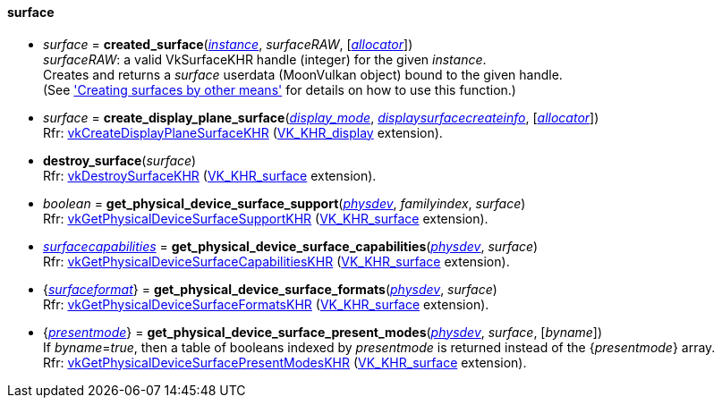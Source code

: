
[[surface]]
==== surface

* _surface_ = *created_surface*(<<instance, _instance_>>, _surfaceRAW_, [<<allocators, _allocator_>>]) +
[small]#_surfaceRAW_: a valid VkSurfaceKHR handle (integer) for the given _instance_. +
Creates and returns a _surface_ userdata (MoonVulkan object) bound to the given handle. +
(See <<creating_surfaces_other_means, 'Creating surfaces by other means'>> for details on how to use this function.)#

[[create_display_plane_surface]]
* _surface_ = *create_display_plane_surface*(<<display_mode, _display_mode_>>, <<displaysurfacecreateinfo, _displaysurfacecreateinfo_>>, [<<allocators, _allocator_>>]) +
[small]#Rfr: https://www.khronos.org/registry/vulkan/specs/1.1-extensions/html/vkspec.html#vkCreateDisplayPlaneSurfaceKHR[vkCreateDisplayPlaneSurfaceKHR] (https://www.khronos.org/registry/vulkan/specs/1.1-extensions/html/vkspec.html#VK_KHR_display[VK_KHR_display] extension).#

[[destroy_surface]]
* *destroy_surface*(_surface_) +
[small]#Rfr: https://www.khronos.org/registry/vulkan/specs/1.1-extensions/html/vkspec.html#vkDestroySurfaceKHR[vkDestroySurfaceKHR] (https://www.khronos.org/registry/vulkan/specs/1.1-extensions/html/vkspec.html#VK_KHR_surface[VK_KHR_surface] extension).#


[[get_physical_device_surface_support]]
* _boolean_ = *get_physical_device_surface_support*(<<physical_device, _physdev_>>, _familyindex_, _surface_) +
[small]#Rfr: https://www.khronos.org/registry/vulkan/specs/1.1-extensions/html/vkspec.html#vkGetPhysicalDeviceSurfaceSupportKHR[vkGetPhysicalDeviceSurfaceSupportKHR] (https://www.khronos.org/registry/vulkan/specs/1.1-extensions/html/vkspec.html#VK_KHR_surface[VK_KHR_surface] extension).#

[[get_physical_device_surface_capabilities]]
* <<surfacecapabilities, _surfacecapabilities_>> = *get_physical_device_surface_capabilities*(<<physical_device, _physdev_>>, _surface_) +
[small]#Rfr: https://www.khronos.org/registry/vulkan/specs/1.1-extensions/html/vkspec.html#vkGetPhysicalDeviceSurfaceCapabilitiesKHR[vkGetPhysicalDeviceSurfaceCapabilitiesKHR] (https://www.khronos.org/registry/vulkan/specs/1.1-extensions/html/vkspec.html#VK_KHR_surface[VK_KHR_surface] extension).#

[[get_physical_device_surface_formats]]
* {<<surfaceformat, _surfaceformat_>>} = *get_physical_device_surface_formats*(<<physical_device, _physdev_>>, _surface_) +
[small]#Rfr: https://www.khronos.org/registry/vulkan/specs/1.1-extensions/html/vkspec.html#vkGetPhysicalDeviceSurfaceFormatsKHR[vkGetPhysicalDeviceSurfaceFormatsKHR] (https://www.khronos.org/registry/vulkan/specs/1.1-extensions/html/vkspec.html#VK_KHR_surface[VK_KHR_surface] extension).#

[[get_physical_device_surface_present_modes]]
* {<<presentmode, _presentmode_>>} = *get_physical_device_surface_present_modes*(<<physical_device, _physdev_>>, _surface_, [_byname_]) +
[small]#If _byname_=_true_, then a table of booleans indexed by _presentmode_ is returned instead
of the {_presentmode_} array. +
Rfr: https://www.khronos.org/registry/vulkan/specs/1.1-extensions/html/vkspec.html#vkGetPhysicalDeviceSurfacePresentModesKHR[vkGetPhysicalDeviceSurfacePresentModesKHR] (https://www.khronos.org/registry/vulkan/specs/1.1-extensions/html/vkspec.html#VK_KHR_surface[VK_KHR_surface] extension).#


